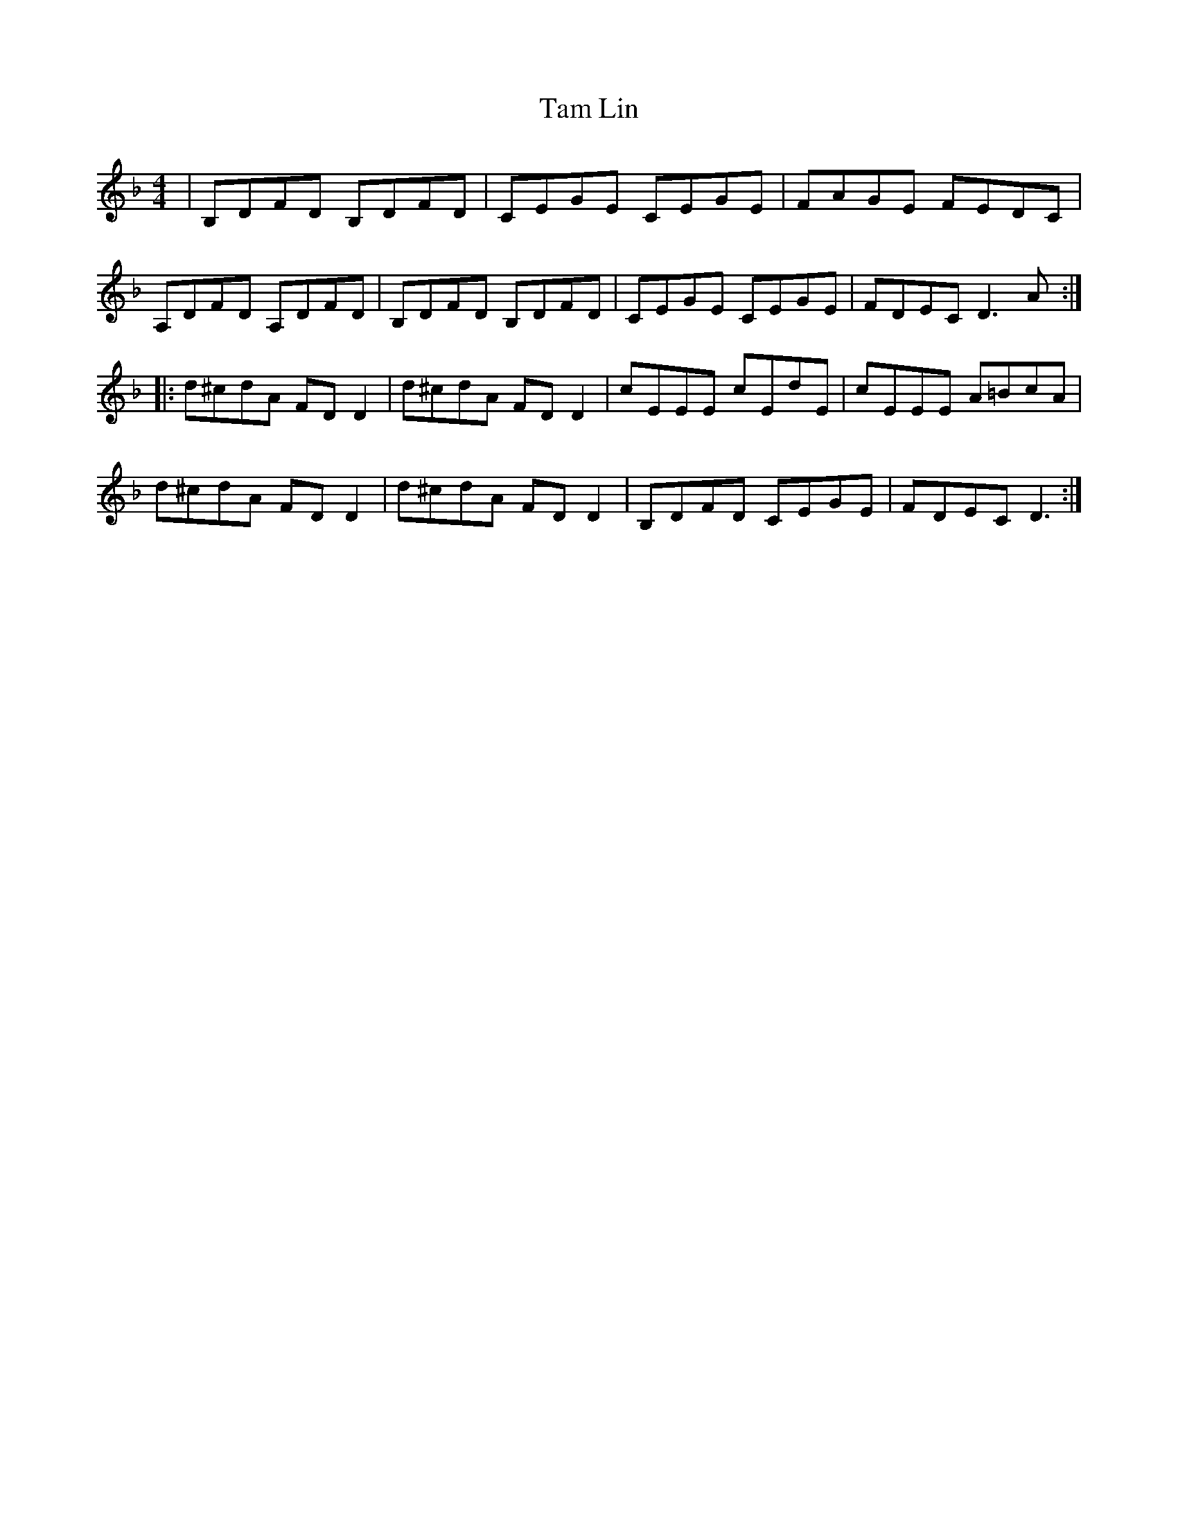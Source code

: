 X: 39324
T: Tam Lin
R: reel
M: 4/4
K: Dminor
|B,DFD B,DFD|CEGE CEGE|FAGE FEDC|
A,DFD A,DFD|B,DFD B,DFD|CEGE CEGE|FDEC D3A:|
|:d^cdA FDD2|d^cdA FDD2|cEEE cEdE|cEEE A=BcA|
d^cdA FDD2|d^cdA FDD2|B,DFD CEGE|FDEC D3:|

